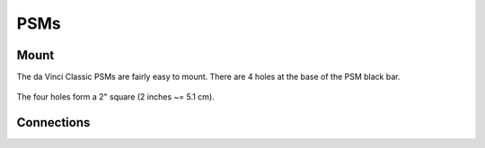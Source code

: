 PSMs
****

Mount
=====

The da Vinci Classic PSMs are fairly easy to mount.  There are 4 holes at the base of the PSM black bar.

.. figure:: /images/Classic/PSM/classic-psm-mount.jpeg
   :width: 400
   :align: center

The four holes form a 2" square (2 inches ~= 5.1 cm).

.. figure:: /images/Classic/PSM/PSM-Classic-80-20-plate.jpeg
   :width: 400
   :align: center
	   
Connections
===========	   
